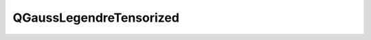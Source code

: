 QGaussLegendreTensorized
========================

.. doxygenclass:: QGaussLegendreTensorized
   :members:
   :protected-members:
   :private-members:
